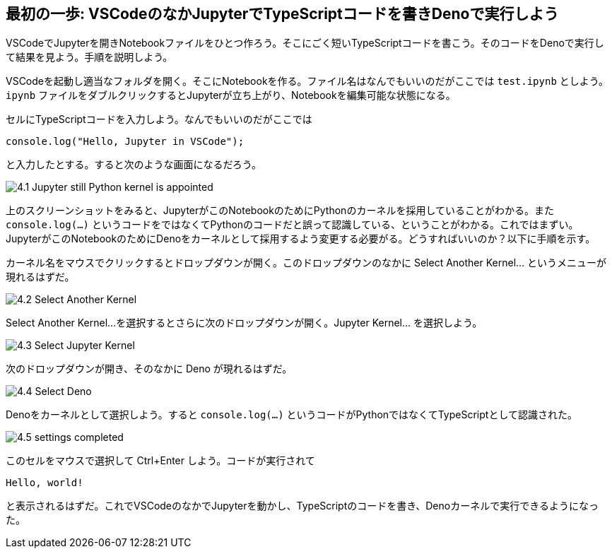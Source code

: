 == 最初の一歩: VSCodeのなかJupyterでTypeScriptコードを書きDenoで実行しよう

VSCodeでJupyterを開きNotebookファイルをひとつ作ろう。そこにごく短いTypeScriptコードを書こう。そのコードをDenoで実行して結果を見よう。手順を説明しよう。

VSCodeを起動し適当なフォルダを開く。そこにNotebookを作る。ファイル名はなんでもいいのだがここでは `test.ipynb` としよう。`ipynb` ファイルをダブルクリックするとJupyterが立ち上がり、Notebookを編集可能な状態になる。

セルにTypeScriptコードを入力しよう。なんでもいいのだがここでは

[source]
----
console.log("Hello, Jupyter in VSCode");
----

と入力したとする。すると次のような画面になるだろう。

image:https://kazurayam.github.io/JavaScriptAtoZ/images/4.1_Jupyter_still_Python_kernel_is_appointed.png[]

上のスクリーンショットをみると、JupyterがこのNotebookのためにPythonのカーネルを採用していることがわかる。また `console.log(...)` というコードをではなくてPythonのコードだと誤って認識している、ということがわかる。これではまずい。JupyterがこのNotebookのためにDenoをカーネルとして採用するよう変更する必要がる。どうすればいいのか？以下に手順を示す。

カーネル名をマウスでクリックするとドロップダウンが開く。このドロップダウンのなかに Select Another Kernel... というメニューが現れるはずだ。

image:https://kazurayam.github.io/JavaScriptAtoZ/images/4.2_Select_Another_Kernel.png[]

Select Another Kernel...を選択するとさらに次のドロップダウンが開く。Jupyter Kernel... を選択しよう。

image:https://kazurayam.github.io/JavaScriptAtoZ/images/4.3_Select_Jupyter_Kernel.png[]

次のドロップダウンが開き、そのなかに Deno が現れるはずだ。

image:https://kazurayam.github.io/JavaScriptAtoZ/images/4.4_Select_Deno.png[]

Denoをカーネルとして選択しよう。すると `console.log(...)` というコードがPythonではなくてTypeScriptとして認識された。

image:https://kazurayam.github.io/JavaScriptAtoZ/images/4.5_settings_completed.png[]

このセルをマウスで選択して Ctrl+Enter しよう。コードが実行されて

[source]
----
Hello, world!
----

と表示されるはずだ。これでVSCodeのなかでJupyterを動かし、TypeScriptのコードを書き、Denoカーネルで実行できるようになった。
